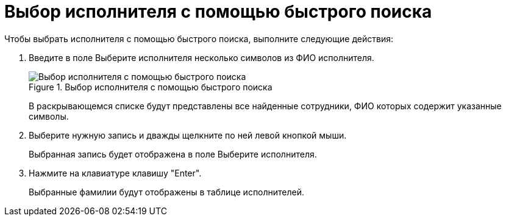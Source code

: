 = Выбор исполнителя с помощью быстрого поиска

Чтобы выбрать исполнителя с помощью быстрого поиска, выполните следующие действия:

[arabic]
. Введите в поле Выберите исполнителя несколько символов из ФИО исполнителя.
+
image::Task_performers_quick_search.png[Выбор исполнителя с помощью быстрого поиска,title="Выбор исполнителя с помощью быстрого поиска"]
+
В раскрывающемся списке будут представлены все найденные сотрудники, ФИО которых содержит указанные символы.
. Выберите нужную запись и дважды щелкните по ней левой кнопкой мыши.
+
Выбранная запись будет отображена в поле Выберите исполнителя.
. Нажмите на клавиатуре клавишу "Enter".
+
Выбранные фамилии будут отображены в таблице исполнителей.
